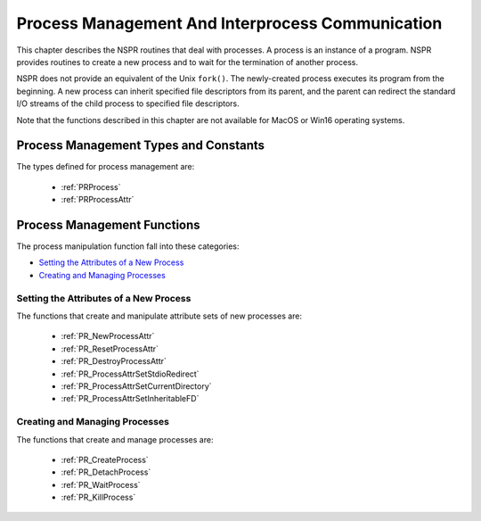 Process Management And Interprocess Communication
=================================================

This chapter describes the NSPR routines that deal with processes. A
process is an instance of a program. NSPR provides routines to create a
new process and to wait for the termination of another process.

NSPR does not provide an equivalent of the Unix ``fork()``. The
newly-created process executes its program from the beginning. A new
process can inherit specified file descriptors from its parent, and the
parent can redirect the standard I/O streams of the child process to
specified file descriptors.

Note that the functions described in this chapter are not available for
MacOS or Win16 operating systems.

.. _Process_Management_Types_and_Constants:

Process Management Types and Constants
--------------------------------------

The types defined for process management are:

 - :ref:`PRProcess` 
 - :ref:`PRProcessAttr`

.. _Process_Management_Functions:

Process Management Functions
----------------------------

The process manipulation function fall into these categories:

-  `Setting the Attributes of a New
   Process <#Setting_the_Attributes_of_a_New_Process>`__
-  `Creating and Managing
   Processes <#Creating_and_Managing_Processes>`__

.. _Setting_the_Attributes_of_a_New_Process:

Setting the Attributes of a New Process
~~~~~~~~~~~~~~~~~~~~~~~~~~~~~~~~~~~~~~~

The functions that create and manipulate attribute sets of new processes
are:

 - :ref:`PR_NewProcessAttr` 
 - :ref:`PR_ResetProcessAttr` 
 - :ref:`PR_DestroyProcessAttr` 
 - :ref:`PR_ProcessAttrSetStdioRedirect` 
 - :ref:`PR_ProcessAttrSetCurrentDirectory` 
 - :ref:`PR_ProcessAttrSetInheritableFD`

.. _Creating_and_Managing_Processes:

Creating and Managing Processes
~~~~~~~~~~~~~~~~~~~~~~~~~~~~~~~

The functions that create and manage processes are:

 - :ref:`PR_CreateProcess` 
 - :ref:`PR_DetachProcess` 
 - :ref:`PR_WaitProcess` 
 - :ref:`PR_KillProcess`

